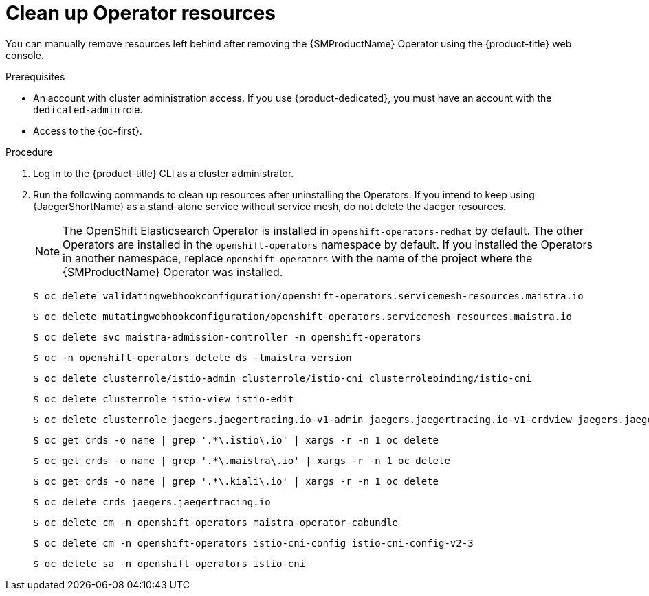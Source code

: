 // Module included in the following assemblies:
//
// * service_mesh/v2x/installing-ossm.adoc


:_content-type: PROCEDURE
[id="ossm-remove-cleanup_{context}"]
= Clean up Operator resources

You can manually remove resources left behind after removing the {SMProductName} Operator using the {product-title} web console.

.Prerequisites

* An account with cluster administration access. If you use {product-dedicated}, you must have an account with the `dedicated-admin` role.
* Access to the {oc-first}.

.Procedure

. Log in to the {product-title} CLI as a cluster administrator.

. Run the following commands to clean up resources after uninstalling the Operators. If you intend to keep using {JaegerShortName} as a stand-alone service without service mesh, do not delete the Jaeger resources.
+
[NOTE]
====
The OpenShift Elasticsearch Operator is installed in `openshift-operators-redhat` by default. The other Operators are installed in the `openshift-operators` namespace by default. If you installed the Operators in another namespace, replace `openshift-operators` with the name of the project where the {SMProductName} Operator was installed.
====
+
[source,terminal]
----
$ oc delete validatingwebhookconfiguration/openshift-operators.servicemesh-resources.maistra.io
----
+
[source,terminal]
----
$ oc delete mutatingwebhookconfiguration/openshift-operators.servicemesh-resources.maistra.io
----
+
[source,terminal]
----
$ oc delete svc maistra-admission-controller -n openshift-operators
----
+
[source,terminal]
----
$ oc -n openshift-operators delete ds -lmaistra-version
----
+
[source,terminal]
----
$ oc delete clusterrole/istio-admin clusterrole/istio-cni clusterrolebinding/istio-cni
----
+
[source,terminal]
----
$ oc delete clusterrole istio-view istio-edit
----
+
[source,terminal]
----
$ oc delete clusterrole jaegers.jaegertracing.io-v1-admin jaegers.jaegertracing.io-v1-crdview jaegers.jaegertracing.io-v1-edit jaegers.jaegertracing.io-v1-view
----
+
[source,terminal]
----
$ oc get crds -o name | grep '.*\.istio\.io' | xargs -r -n 1 oc delete
----
+
[source,terminal]
----
$ oc get crds -o name | grep '.*\.maistra\.io' | xargs -r -n 1 oc delete
----
+
[source,terminal]
----
$ oc get crds -o name | grep '.*\.kiali\.io' | xargs -r -n 1 oc delete
----
+
[source,terminal]
----
$ oc delete crds jaegers.jaegertracing.io
----
+
[source,terminal]
----
$ oc delete cm -n openshift-operators maistra-operator-cabundle
----
+
[source,terminal]
----
$ oc delete cm -n openshift-operators istio-cni-config istio-cni-config-v2-3
----
+
[source,terminal]
----
$ oc delete sa -n openshift-operators istio-cni
----
